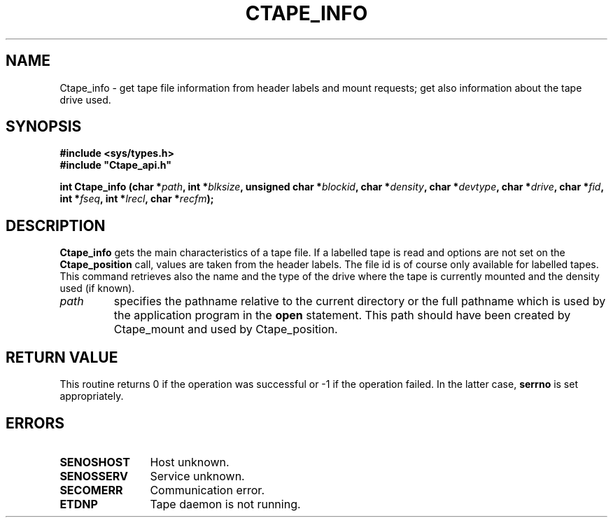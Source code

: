 .\" @(#)$RCSfile: Ctape_info.man,v $ $Revision: 1.7 $ $Date: 2000/03/31 15:07:56 $ CERN IT-PDP/DM Jean-Philippe Baud
.\" Copyright (C) 1994-2000 by CERN/IT/PDP/DM
.\" All rights reserved
.\"
.TH CTAPE_INFO 3 "$Date: 2000/03/31 15:07:56 $" CASTOR "Ctape Library Functions"
.SH NAME
Ctape_info \- get tape file information from header labels and mount requests;
get also information about the tape drive used.
.SH SYNOPSIS
.B #include <sys/types.h>
.br
\fB#include "Ctape_api.h"\fR
.sp
.BI "int Ctape_info (char *" path ,
.BI "int *" blksize ,
.BI "unsigned char *" blockid ,
.BI "char *" density ,
.BI "char *" devtype ,
.BI "char *" drive ,
.BI "char *" fid ,
.BI "int *" fseq ,
.BI "int *" lrecl ,
.BI "char *" recfm );
.SH DESCRIPTION
.B Ctape_info
gets the main characteristics of a tape file.
If a labelled tape is read and options are not set on the
.B Ctape_position
call, values are taken from the header labels.
The file id is of course only available for labelled tapes.
This command retrieves also the name and the type of the drive where the tape is
currently mounted and the density used (if known).
.TP
.I path
specifies the pathname relative to the current directory or the full pathname
which is used by the application program in the
.B open
statement. This path should have been created by Ctape_mount and used by
Ctape_position.
.SH RETURN VALUE
This routine returns 0 if the operation was successful or -1 if the operation
failed. In the latter case,
.B serrno
is set appropriately.
.SH ERRORS
.TP 1.2i
.B SENOSHOST
Host unknown.
.TP
.B SENOSSERV
Service unknown.
.TP
.B SECOMERR
Communication error.
.TP
.B ETDNP
Tape daemon is not running.
